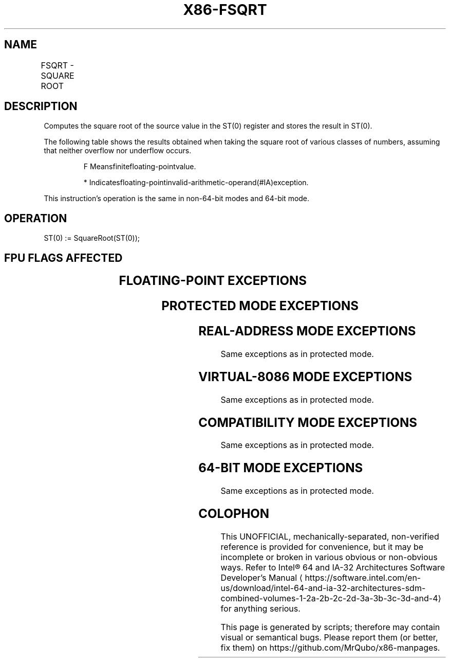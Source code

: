 '\" t
.nh
.TH "X86-FSQRT" "7" "December 2023" "Intel" "Intel x86-64 ISA Manual"
.SH NAME
FSQRT - SQUARE ROOT
.TS
allbox;
l l l l l 
l l l l l .
\fBOpcode\fP	\fB\fP	\fBMode\fP	\fBLeg Mode\fP	\fBDescription\fP
D9 FA				T{
Computes square root of ST(0) and stores the result in ST(0).
T}
.TE

.SH DESCRIPTION
Computes the square root of the source value in the ST(0) register and
stores the result in ST(0).

.PP
The following table shows the results obtained when taking the square
root of various classes of numbers, assuming that neither overflow nor
underflow occurs.

.PP
.RS

.PP
F Meansfinitefloating-pointvalue.

.PP
* Indicatesfloating-pointinvalid-arithmetic-operand(#IA)exception.

.RE

.PP
This instruction’s operation is the same in non-64-bit modes and 64-bit
mode.

.SH OPERATION
.EX
ST(0) := SquareRoot(ST(0));
.EE

.SH FPU FLAGS AFFECTED
.TS
allbox;
l l 
l l .
\fB\fP	\fB\fP
C1	T{
Set to 0 if stack underflow occurred.
T}
	T{
Set if result was rounded up; cleared otherwise.
T}
C0, C2, C3	Undefined.
.TE

.SH FLOATING-POINT EXCEPTIONS
.TS
allbox;
l l 
l l .
\fB\fP	\fB\fP
#IS	Stack underflow occurred.
#IA	T{
Source operand is an SNaN value or unsupported format.
T}
	T{
Source operand is a negative value (except for −0).
T}
#D	T{
Source operand is a denormal value.
T}
#P	T{
Value cannot be represented exactly in destination format.
T}
.TE

.SH PROTECTED MODE EXCEPTIONS
.TS
allbox;
l l 
l l .
\fB\fP	\fB\fP
#NM	CR0.EM[bit 2] or CR0.TS[bit 3] = 1.
#MF	T{
If there is a pending x87 FPU exception.
T}
#UD	If the LOCK prefix is used.
.TE

.SH REAL-ADDRESS MODE EXCEPTIONS
Same exceptions as in protected mode.

.SH VIRTUAL-8086 MODE EXCEPTIONS
Same exceptions as in protected mode.

.SH COMPATIBILITY MODE EXCEPTIONS
Same exceptions as in protected mode.

.SH 64-BIT MODE EXCEPTIONS
Same exceptions as in protected mode.

.SH COLOPHON
This UNOFFICIAL, mechanically-separated, non-verified reference is
provided for convenience, but it may be
incomplete or
broken in various obvious or non-obvious ways.
Refer to Intel® 64 and IA-32 Architectures Software Developer’s
Manual
\[la]https://software.intel.com/en\-us/download/intel\-64\-and\-ia\-32\-architectures\-sdm\-combined\-volumes\-1\-2a\-2b\-2c\-2d\-3a\-3b\-3c\-3d\-and\-4\[ra]
for anything serious.

.br
This page is generated by scripts; therefore may contain visual or semantical bugs. Please report them (or better, fix them) on https://github.com/MrQubo/x86-manpages.
